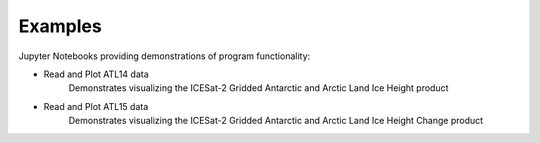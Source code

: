 .. _examples:

========
Examples
========

Jupyter Notebooks providing demonstrations of program functionality:

- Read and Plot ATL14 data |github atl14| |nbviewer atl14|
    Demonstrates visualizing the ICESat-2 Gridded Antarctic and Arctic Land Ice Height product
- Read and Plot ATL15 data |github atl15| |nbviewer atl15|
    Demonstrates visualizing the ICESat-2 Gridded Antarctic and Arctic Land Ice Height Change product

.. |github atl14| image:: https://img.shields.io/badge/GitHub-view-6f42c1?style=flat&logo=Github
   :target: https://github.com/tsutterley/IS2view/blob/main/notebooks/IS2-ATL14-Viewer.ipynb

.. |nbviewer atl14| image:: https://raw.githubusercontent.com/jupyter/design/master/logos/Badges/nbviewer_badge.svg
   :target: https://nbviewer.jupyter.org/github/tsutterley/IS2view/blob/main/notebooks/IS2-ATL14-Viewer.ipynb

.. |github atl15| image:: https://img.shields.io/badge/GitHub-view-6f42c1?style=flat&logo=Github
   :target: https://github.com/tsutterley/IS2view/blob/main/notebooks/IS2-ATL15-Viewer.ipynb

.. |nbviewer atl15| image:: https://raw.githubusercontent.com/jupyter/design/master/logos/Badges/nbviewer_badge.svg
   :target: https://nbviewer.jupyter.org/github/tsutterley/IS2view/blob/main/notebooks/IS2-ATL15-Viewer.ipynb
